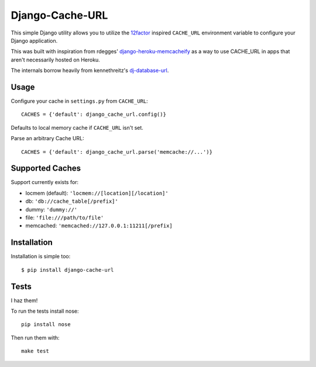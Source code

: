 Django-Cache-URL
~~~~~~~~~~~~~~~~
This simple Django utility allows you to utilize the
`12factor <http://www.12factor.net/backing-services>`_ inspired
``CACHE_URL`` environment variable to configure your Django application.

This was built with inspiration from rdegges'
`django-heroku-memcacheify <https://github.com/rdegges/django-heroku-memcacheify>`_
as a way to use CACHE_URL in apps that aren't necessarily hosted on Heroku.

The internals borrow heavily from kennethreitz's
`dj-database-url <https://github.com/kennethreitz/dj-database-url>`_.


Usage
-----
Configure your cache in ``settings.py`` from ``CACHE_URL``::

    CACHES = {'default': django_cache_url.config()}

Defaults to local memory cache if ``CACHE_URL`` isn't set.

Parse an arbitrary Cache URL::

    CACHES = {'default': django_cache_url.parse('memcache://...')}

Supported Caches
----------------
Support currently exists for:

* locmem (default): ``'locmem://[location][/location]'``
* db: ``'db://cache_table[/prefix]'``
* dummy: ``'dummy://'``
* file: ``'file:///path/to/file'``
* memcached: ``'memcached://127.0.0.1:11211[/prefix]``

Installation
------------
Installation is simple too::

    $ pip install django-cache-url

Tests
-----
I haz them!

.. image:: https://secure.travis-ci.org/ghickman/django-cache-url.png?branch=master

To run the tests install nose::

    pip install nose

Then run them with::

    make test

